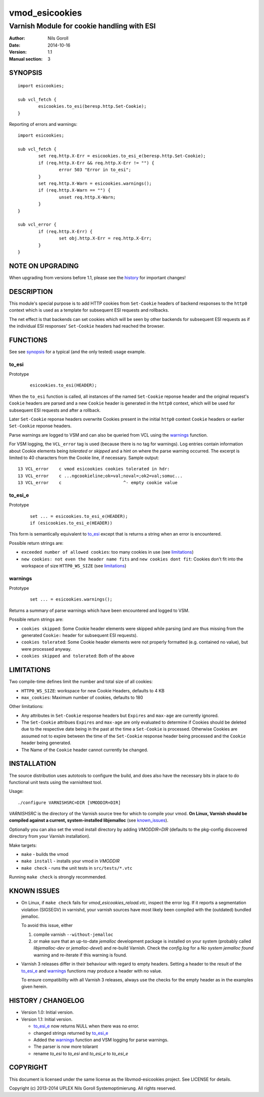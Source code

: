 ===============
vmod_esicookies
===============

-------------------------------------------
Varnish Module for cookie handling with ESI
-------------------------------------------

:Author: Nils Goroll
:Date: 2014-10-16
:Version: 1.1
:Manual section: 3

.. _synopsis:

SYNOPSIS
========

::

	import esicookies;

	sub vcl_fetch {
		esicookies.to_esi(beresp.http.Set-Cookie);
	}

Reporting of errors and warnings:

::

	import esicookies;

	sub vcl_fetch {
		set req.http.X-Err = esicookies.to_esi_e(beresp.http.Set-Cookie);
		if (req.http.X-Err && req.http.X-Err != "") {
			error 503 "Error in to_esi";
		}
		set req.http.X-Warn = esicookies.warnings();
		if (req.http.X-Warn == "") {
			unset req.http.X-Warn;
		}
	}

	sub vcl_error {
		if (req.http.X-Err) {
			set obj.http.X-Err = req.http.X-Err;
		}
	}

NOTE ON UPGRADING
=================

When upgrading from versions before 1.1, please see the history_ for
important changes!

DESCRIPTION
===========

This module's special purpose is to add HTTP cookies from ``Set-Cookie``
headers of backend responses to the ``http0`` context which is used as
a template for subsequent ESI requests and rollbacks.

The net effect is that backends can set cookies which will be seen by
other backends for subsequent ESI requests as if the individual ESI
responses' ``Set-Cookie`` headers had reached the browser.

FUNCTIONS
=========

See see synopsis_ for a typical (and the only tested) usage example.

.. _toesi:

to_esi
--------

Prototype
	::

		esicookies.to_esi(HEADER);


When the ``to_esi`` function is called, all instances of the named
``Set-Cookie`` reponse header and the original request's ``Cookie``
headers are parsed and a new ``Cookie`` header is generated in the
``http0`` context, which will be used for subsequent ESI requests and
after a rollback.

Later ``Set-Cookie`` reponse headers overwrite Cookies present in the
initial ``http0`` context ``Cookie`` headers or earlier ``Set-Cookie``
reponse headers.

Parse warnings are logged to VSM and can also be queried from VCL
using the warnings_ function.

For VSM logging, the ``VCL_error`` tag is used (because there is no
tag for warnings). Log entries contain information about Cookie
elements being `tolerated` or `skipped` and a hint on where the parse
warning occurred. The excerpt is limited to 40 characters from the
Cookie line, if necessary. Sample output:

::

	13 VCL_error    c vmod esicookies cookies tolerated in hdr:
	13 VCL_error    c ...ngcookieline;ok=val;noval=;ok2=val;somuc...
	13 VCL_error    c                        ^- empty cookie value



to_esi_e
----------

Prototype
	::

		set ... = esicookies.to_esi_e(HEADER);
		if (esicookies.to_esi_e(HEADER))


This form is semantically equivalent to to_esi_ except that is
returns a string when an error is encountered.

Possible return strings are:

* ``exceeded number of allowed cookies``: too many cookies in use (see
  limitations_)
* ``new cookies: not even the header name fits`` and ``new cookies
  dont fit``: Cookies don't fit into the workspace of size
  ``HTTP0_WS_SIZE`` (see limitations_)

.. _warnings:

warnings
--------

Prototype
	::

		set ... = esicookies.warnings();

Returns a summary of parse warnings which have been encountered and
logged to VSM.

Possible return strings are:

* ``cookies skipped``: Some Cookie header elements were skipped while
  parsing (and are thus missing from the generated ``Cookie:`` header
  for subsequent ESI requests).
* ``cookies tolerated``: Some Cookie header elements were not properly
  formatted (e.g. contained no value), but were processed anyway.
* ``cookies skipped and tolerated``: Both of the above

.. _limitations:

LIMITATIONS
===========

Two compile-time defines limit the number and total size of all
cookies:

* ``HTTP0_WS_SIZE``: workspace for new Cookie Headers, defaults to 4
  KB

* ``max_cookies``: Maximum number of cookies, defaults to 180

Other limitations:

* Any attributes in ``Set-Cookie`` response headers but ``Expires``
  and ``max-age`` are currently ignored.

* The ``Set-Cookie`` attribues ``Expires`` and ``max-age`` are only
  evaluated to determine if Cookies should be deleted due to the
  respective date being in the past at the time a ``Set-Cookie`` is
  processed.
  Otherwise Cookies are assumed not to expire between the time of the
  ``Set-Cookie`` response header being processed and the ``Cookie``
  header being generated.

* The Name of the ``Cookie`` header cannot currently be changed.

INSTALLATION
============

The source distribution uses autotools to configure the build, and
does also have the necessary bits in place to do functional unit tests
using the varnishtest tool.

Usage::

 ./configure VARNISHSRC=DIR [VMODDIR=DIR]

`VARNISHSRC` is the directory of the Varnish source tree for which to
compile your vmod. **On Linux, Varnish should be compiled against a current,
system-installed libjemalloc** (see known_issues_).

Optionally you can also set the vmod install directory by adding
`VMODDIR=DIR` (defaults to the pkg-config discovered directory from your
Varnish installation).

Make targets:

* ``make`` - builds the vmod
* ``make install`` - installs your vmod in `VMODDIR`
* ``make check`` - runs the unit tests in ``src/tests/*.vtc``

Running ``make check`` is strongly recommended.

.. _known_issues:

KNOWN ISSUES
============

* On Linux, if ``make check`` fails for `vmod_esicookies_reload.vtc`,
  inspect the error log. If it reports a segmentation violation
  (SIGSEGV) in varnishd, your varnish sources have most likely been
  compiled with the (outdated) bundled jemalloc.

  To avoid this issue, either

  1. compile varnish ``--without-jemalloc``

  2. or make sure that an up-to-date `jemalloc` development package is
     installed on your system (probably called `libjemalloc-dev` or
     `jemalloc-devel`) and re-build Varnish. Check the `config.log`
     for a `No system jemalloc found` warning and re-iterate if this
     warning is found.

* Varnish 3 releases differ in their behaviour with regard to empty
  headers. Setting a header to the result of the to_esi_e_ and
  warnings_ functions may produce a header with no value.

  To ensure compatibility with all Varnish 3 releases, always use the
  checks for the empty header as in the examples given herein.

.. _history:

HISTORY / CHANGELOG
===================

* Version 1.0: Initial version.

* Version 1.1: Initial version.

  * to_esi_e_ now returns NULL when there was no error.

  * changed strings returned by to_esi_e_

  * Added the warnings_ function and VSM logging for parse warnings.

  * The parser is now more tolarant

  * rename `to_esi` to `to_esi` and `to_esi_e`  to `to_esi_e`

COPYRIGHT
=========

This document is licensed under the same license as the
libvmod-esicookies project. See LICENSE for details.

Copyright (c) 2013-2014 UPLEX Nils Goroll Systemoptimierung. All rights
reserved.
